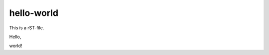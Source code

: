 hello-world
===========

This  is a rST-file.

Hello,


















































































































































































































































































































































































































































































































































































































































































































































































































































































































































































































































































































































































































































































































































































world!
